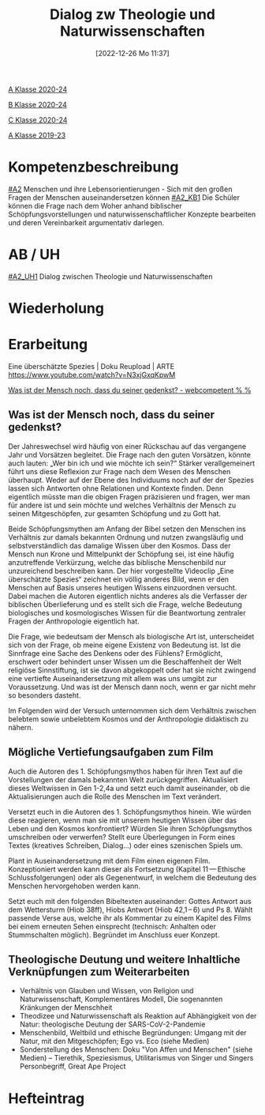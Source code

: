 #+title:      Dialog zw Theologie und Naturwissenschaften
#+date:       [2022-12-26 Mo 11:37]
#+filetags:   :science:theology:
#+identifier: 20221226T113745

[[denote:20221228T204513][A Klasse 2020-24]]

[[denote:20221230T193718][B Klasse 2020-24]]

[[denote:20221228T204149][C Klasse 2020-24]]

[[denote:20221228T205258][A Klasse 2019-23]]

* Kompetenzbeschreibung
[[#A2]] Menschen und ihre Lebensorientierungen - Sich mit den großen Fragen der Menschen auseinandersetzen können
[[#A2_KB1]] Die Schüler können die Frage nach dem Woher anhand biblischer Schöpfungsvorstellungen und naturwissenschaftlicher Konzepte bearbeiten und deren Vereinbarkeit argumentativ darlegen.

* AB / UH
[[#A2_UH1]] Dialog zwischen Theologie und Naturwissenschaften 

* Wiederholung


* Erarbeitung
Eine überschätzte Spezies | Doku Reupload | ARTE
[[https://www.youtube.com/watch?v=N3xjGxqKpwM]]

[[http://webcompetent.org/was-ist-der-mensch-noch-dass-du-seiner-gedenkst/#more-8881][Was ist der Mensch noch, dass du seiner gedenkst? - webcompetent % %]]

** Was ist der Mensch noch, dass du seiner gedenkst?
Der Jahreswechsel wird häufig von einer Rückschau auf das vergangene Jahr und Vorsätzen begleitet. Die Frage nach den guten Vorsätzen, könnte auch lauten: „Wer bin ich und wie möchte ich sein?“ Stärker verallgemeinert führt uns diese Reflexion zur Frage nach dem Wesen des Menschen überhaupt. Weder auf der Ebene des Individuums noch auf der der Spezies lassen sich Antworten ohne Relationen und Kontexte finden. Denn eigentlich müsste man die obigen Fragen präzisieren und fragen, wer man für andere ist und sein möchte und welches Verhältnis der Mensch zu seinen Mitgeschöpfen, zur gesamten Schöpfung und zu Gott hat.

Beide Schöpfungsmythen am Anfang der Bibel setzen den Menschen ins Verhältnis zur damals bekannten Ordnung und nutzen zwangsläufig und selbstverständlich das damalige Wissen über den Kosmos. Dass der Mensch nun Krone und Mittelpunkt der Schöpfung sei, ist eine häufig anzutreffende Verkürzung, welche das biblische Menschenbild nur unzureichend beschreiben kann. Der hier vorgestellte Videoclip „Eine überschätzte Spezies“ zeichnet ein völlig anderes Bild, wenn er den Menschen auf Basis unseres heutigen Wissens einzuordnen versucht. Dabei machen die Autoren eigentlich nichts anderes als die Verfasser der biblischen Überlieferung und es stellt sich die Frage, welche Bedeutung biologisches und kosmologisches Wissen für die Beantwortung zentraler Fragen der Anthropologie eigentlich hat.

Die Frage, wie bedeutsam der Mensch als biologische Art ist, unterscheidet sich von der Frage, ob meine eigene Existenz von Bedeutung ist. Ist die Sinnfrage eine Sache des Denkens oder des Fühlens? Ermöglicht, erschwert oder behindert unser Wissen um die Beschaffenheit der Welt religiöse Sinnstiftung, ist sie davon abgekoppelt oder hat sie nicht zwingend eine vertiefte Auseinandersetzung mit allem was uns umgibt zur Voraussetzung. Und was ist der Mensch dann noch, wenn er gar nicht mehr so besonders dasteht.

Im Folgenden wird der Versuch unternommen sich dem Verhältnis zwischen belebtem sowie unbelebtem Kosmos und der Anthropologie didaktisch zu nähern.

** Mögliche Vertiefungsaufgaben zum Film
Auch die Autoren des 1. Schöpfungsmythos haben für ihren Text auf die Vorstellungen der damals bekannten Welt zurückgegriffen. Aktualisiert dieses Weltwissen in Gen 1-2,4a und setzt euch damit auseinander, ob die Aktualisierungen auch die Rolle des Menschen im Text verändert.
    
Versetzt euch in die Autoren des 1. Schöpfungsmythos hinein. Wie würden diese reagieren, wenn man sie mit unserem heutigen Wissen über das Leben und den Kosmos konfrontiert? Würden Sie ihren Schöpfungsmythos umschreiben oder verwerfen? Stellt eure Überlegungen in Form eines Textes (kreatives Schreiben, Dialog...) oder eines szenischen Spiels um.

Plant in Auseinandersetzung mit dem Film einen eigenen Film. Konzeptioniert werden kann dieser als Fortsetzung (Kapitel 11 — Ethische Schlussfolgerungen) oder als Gegenentwurf, in welchem die Bedeutung des Menschen hervorgehoben werden kann.

Setzt euch mit den folgenden Bibeltexten auseinander: Gottes Antwort aus dem Wettersturm (Hiob 38ff), Hiobs Antwort (Hiob 42,1 – 6) und Ps 8. Wählt passende Verse aus, welche ihr als Kommentar zu einem Kapitel des Films bei einem erneuten Sehen einsprecht (technisch: Anhalten oder Stummschalten möglich). Begründet im Anschluss euer Konzept.

** Theologische Deutung und weitere Inhaltliche Verknüpfungen zum Weiterarbeiten
- Verhältnis von Glauben und Wissen, von Religion und Naturwissenschaft, Komplementäres Modell, Die sogenannten Kränkungen der Menschheit
- Theodizee und Naturwissenschaft als Reaktion auf Abhängigkeit von der Natur: theologische Deutung der SARS-CoV-2-Pandemie
- Menschenbild, Weltbild und ethische Begründungen: Umgang mit der Natur, mit den Mitgeschöpfen; Ego vs. Eco (siehe Medien)
- Sonderstellung des Menschen: Doku "Von Affen und Menschen" (siehe Medien) – Tierethik, Speziesismus, Utilitarismus von Singer und Singers Personbegriff, Great Ape Project

  

* Hefteintrag
